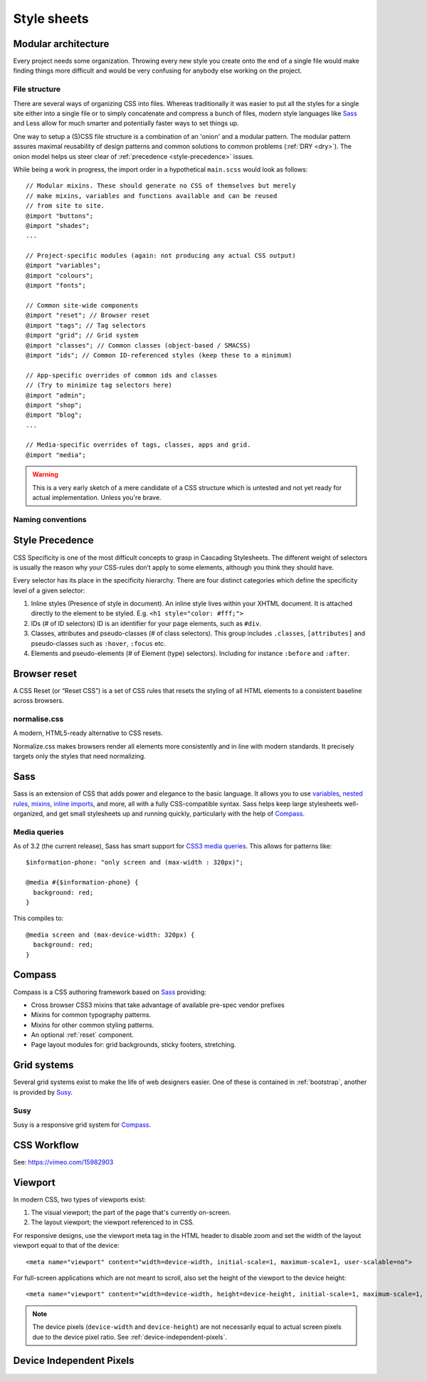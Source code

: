 .. highlight:: scss

.. index:: ! CSS

.. _css:

Style sheets
============

.. seealso:: `Pears are common patterns of markup & style <http://pea.rs/>`_

Modular architecture
--------------------
Every project needs some organization. Throwing every new style you
create onto the end of a single file would make finding things more
difficult and would be very confusing for anybody else working on the
project.

.. seealso::

    Scalable and Modular Architecture for CSS (SMACSS)
        http://smacss.com/book/
    The Sass Way
        http://thesassway.com/

File structure
^^^^^^^^^^^^^^
There are several ways of organizing CSS into files. Whereas
traditionally it was easier to put all the styles for a single site
either into a single file or to simply concatenate and compress a
bunch of files, modern style languages like Sass_ and Less allow
for much smarter and potentially faster ways to set things up.

One way to setup a (S)CSS file structure is a combination of an
'onion' and a modular pattern. The modular pattern assures maximal
reusability of design patterns and common solutions to common problems
(:ref:`DRY <dry>`). The onion model helps us steer clear of
:ref:`precedence <style-precedence>` issues.

While being a work in progress, the import order in a hypothetical
``main.scss`` would look as follows::

    // Modular mixins. These should generate no CSS of themselves but merely
    // make mixins, variables and functions available and can be reused
    // from site to site.
    @import "buttons";
    @import "shades";
    ...

    // Project-specific modules (again: not producing any actual CSS output)
    @import "variables";
    @import "colours";
    @import "fonts";

    // Common site-wide components
    @import "reset"; // Browser reset
    @import "tags"; // Tag selectors
    @import "grid"; // Grid system
    @import "classes"; // Common classes (object-based / SMACSS)
    @import "ids"; // Common ID-referenced styles (keep these to a minimum)

    // App-specific overrides of common ids and classes
    // (Try to minimize tag selectors here)
    @import "admin";
    @import "shop";
    @import "blog";
    ...

    // Media-specific overrides of tags, classes, apps and grid.
    @import "media";

.. warning::
    This is a very early sketch of a mere candidate of a CSS structure which
    is untested and not yet ready for actual implementation. Unless you're
    brave.

.. seealso::

    How to structure a Sass project
        http://thesassway.com/beginner/how-to-structure-a-sass-project

Naming conventions
^^^^^^^^^^^^^^^^^^
.. seealso::

    Modular CSS naming conventions
        http://thesassway.com/advanced/modular-css-naming-conventions

.. _style-precedence:

Style Precedence
----------------
CSS Specificity is one of the most difficult concepts to grasp in Cascading
Stylesheets. The different weight of selectors is usually the reason why your
CSS-rules don’t apply to some elements, although you think they should have.

Every selector has its place in the specificity hierarchy. There are four
distinct categories which define the specificity level of a given selector:

1. Inline styles (Presence of style in document).
   An inline style lives within your XHTML document. It is attached directly
   to the element to be styled. E.g. ``<h1 style="color: #fff;">``

2. IDs (# of ID selectors)
   ID is an identifier for your page elements, such as ``#div``.

3. Classes, attributes and pseudo-classes (# of class selectors).
   This group includes ``.classes``, ``[attributes]`` and pseudo-classes such
   as ``:hover``, ``:focus`` etc.

4. Elements and pseudo-elements (# of Element (type) selectors).
   Including for instance ``:before`` and ``:after``.

.. seealso::

    CSS Specificity: Things You Should Know
        http://coding.smashingmagazine.com/2007/07/27/css-specificity-things-you-should-know/

    Understanding Style Precedence in CSS: Specificity, Inheritance, and the Cascade
        http://www.vanseodesign.com/css/css-specificity-inheritance-cascaade/

.. _reset:

Browser reset
-------------
A CSS Reset (or “Reset CSS”) is a set of CSS rules that resets the
styling of all HTML elements to a consistent baseline across browsers.

.. todo::
    Include one of the following alternatives as bad practise and the
    others as explicitly deprecated.

    * :ref:`normalise.css`?
    * :ref:`Compass`' CSS reset
    * Eric Meyer's original

.. seealso::

    What Is A CSS Reset?
        http://www.cssreset.com/what-is-a-css-reset/

    Eric Meyer's original Reset CSS
        http://meyerweb.com/eric/tools/css/reset/

    :ref:`normalise.css`


.. _normalise.css:

normalise.css
^^^^^^^^^^^^^
A modern, HTML5-ready alternative to CSS resets.

Normalize.css makes browsers render all elements more consistently and in line
with modern standards. It precisely targets only the styles that need normalizing.

.. seealso:: http://necolas.github.io/normalize.css/


.. _sass:

Sass
----
Sass is an extension of CSS that adds power and elegance to the basic language.
It allows you to use variables_, `nested rules`_, mixins_, `inline imports`_, and more,
all with a fully CSS-compatible syntax. Sass helps keep large stylesheets
well-organized, and get small stylesheets up and running quickly,
particularly with the help of Compass_.

.. _variables: http://sass-lang.com/documentation/file.SASS_REFERENCE.html#variables_
.. _nested rules: http://sass-lang.com/documentation/file.SASS_REFERENCE.html#nested_rules
.. _mixins: http://sass-lang.com/documentation/file.SASS_REFERENCE.html#mixins
.. _inline imports: http://sass-lang.com/documentation/file.SASS_REFERENCE.html#import

.. seealso:: `Sass reference <http://sass-lang.com/documentation/file.SASS_REFERENCE.html>`_

Media queries
^^^^^^^^^^^^^
As of 3.2 (the current release), Sass has smart support for `CSS3 media queries`_. This allows for patterns like::

    $information-phone: "only screen and (max-width : 320px)";

    @media #{$information-phone} {
      background: red;
    }

This compiles to::

    @media screen and (max-device-width: 320px) {
      background: red;
    }

.. _CSS3 media queries: http://webdesignerwall.com/tutorials/css3-media-queries

.. seealso:: http://thesassway.com/intermediate/responsive-web-design-in-sass-using-media-queries-in-sass-32


.. _compass:

Compass
-------
Compass is a CSS authoring framework based on Sass_ providing:

* Cross browser CSS3 mixins that take advantage of available pre-spec vendor prefixes
* Mixins for common typography patterns.
* Mixins for other common styling patterns.
* An optional :ref:`reset` component.
* Page layout modules for: grid backgrounds, sticky footers, stretching.

.. seealso::

    Compass Reference
        http://compass-style.org/reference/compass/


.. _grids:

Grid systems
------------
Several grid systems exist to make the life of web designers easier.
One of these is contained in :ref:`bootstrap`, another is provided by
Susy_.


.. _susy:

Susy
^^^^
Susy is a responsive grid system for Compass_.

.. seealso::

    Using Susy with Yeoman
        http://susy.oddbird.net/guides/getting-started/#start-yeoman

    Susy documentation
        http://susy.oddbird.net/


CSS Workflow
------------

See: https://vimeo.com/15982903


.. _viewport:

Viewport
--------
In modern CSS, two types of viewports exist:

1. The visual viewport; the part of the page that's currently on-screen.
2. The layout viewport; the viewport referenced to in CSS.

For responsive designs, use the viewport meta tag in the HTML header to disable zoom and set the width of the layout viewport equal to that of the device::

    <meta name="viewport" content="width=device-width, initial-scale=1, maximum-scale=1, user-scalable=no">

For full-screen applications which are not meant to scroll, also set the height of the viewport to the device height::

    <meta name="viewport" content="width=device-width, height=device-height, initial-scale=1, maximum-scale=1, user-scalable=no">

.. note::
    The device pixels (``device-width`` and ``device-height``) are not necessarily equal to actual screen pixels due to the device pixel ratio. See :ref:`device-independent-pixels`.

.. seealso::

    CSS Device Adaptation With @viewport
        http://blog.teamtreehouse.com/thinking-ahead-css-device-adaptation-with-viewport

    Stop using the viewport meta tag (until you know how to use it)
        http://blog.javierusobiaga.com/stop-using-the-viewport-tag-until-you-know-ho

    Mozilla: Using the viewport meta tag to control layout on mobile browsers
        https://developer.mozilla.org/en-US/docs/Mozilla/Mobile/Viewport_meta_tag

    Mobiles and Tablets – Viewport Sizes
        http://i-skool.co.uk/mobile-development/web-design-for-mobiles-and-tablets-viewport-sizes/

    :ref:`device-independent-pixels`


.. _device-independent-pixels:

Device Independent Pixels
-------------------------

.. todo::
    There are several references here, with varied quality and usability. Please remove what's not usable and summarise the
    useful bits.

.. seealso::

    More about devicePixelRatio
        http://www.quirksmode.org/blog/archives/2012/07/more_about_devi.html

    A Pixel is not a Pixel by Peter-Paul Koch
        http://fronteers.nl/congres/2012/sessions/a-pixel-is-not-a-pixel-peter-paul-koch

    A Pixel Identity Crisis
        http://alistapart.com/article/a-pixel-identity-crisis/
